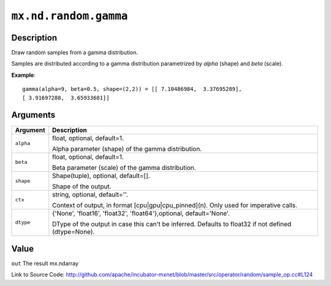 .. raw:: html



``mx.nd.random.gamma``
============================================

Description
----------------------

Draw random samples from a gamma distribution.

Samples are distributed according to a gamma distribution parametrized by *alpha* (shape) and *beta* (scale).

**Example**::
	 
	 gamma(alpha=9, beta=0.5, shape=(2,2)) = [[ 7.10486984,  3.37695289],
	 [ 3.91697288,  3.65933681]]
	 


Arguments
------------------

+----------------------------------------+------------------------------------------------------------+
| Argument                               | Description                                                |
+========================================+============================================================+
| ``alpha``                              | float, optional, default=1.                                |
|                                        |                                                            |
|                                        | Alpha parameter (shape) of the gamma distribution.         |
+----------------------------------------+------------------------------------------------------------+
| ``beta``                               | float, optional, default=1.                                |
|                                        |                                                            |
|                                        | Beta parameter (scale) of the gamma distribution.          |
+----------------------------------------+------------------------------------------------------------+
| ``shape``                              | Shape(tuple), optional, default=[].                        |
|                                        |                                                            |
|                                        | Shape of the output.                                       |
+----------------------------------------+------------------------------------------------------------+
| ``ctx``                                | string, optional, default=''.                              |
|                                        |                                                            |
|                                        | Context of output, in format [cpu|gpu|cpu_pinned](n). Only |
|                                        | used for imperative                                        |
|                                        | calls.                                                     |
+----------------------------------------+------------------------------------------------------------+
| ``dtype``                              | {'None', 'float16', 'float32', 'float64'},optional,        |
|                                        | default='None'.                                            |
|                                        |                                                            |
|                                        | DType of the output in case this can't be inferred.        |
|                                        | Defaults to float32 if not defined                         |
|                                        | (dtype=None).                                              |
+----------------------------------------+------------------------------------------------------------+

Value
----------

``out`` The result mx.ndarray


Link to Source Code: http://github.com/apache/incubator-mxnet/blob/master/src/operator/random/sample_op.cc#L124


.. disqus::
   :disqus_identifier: mx.nd.random.gamma

